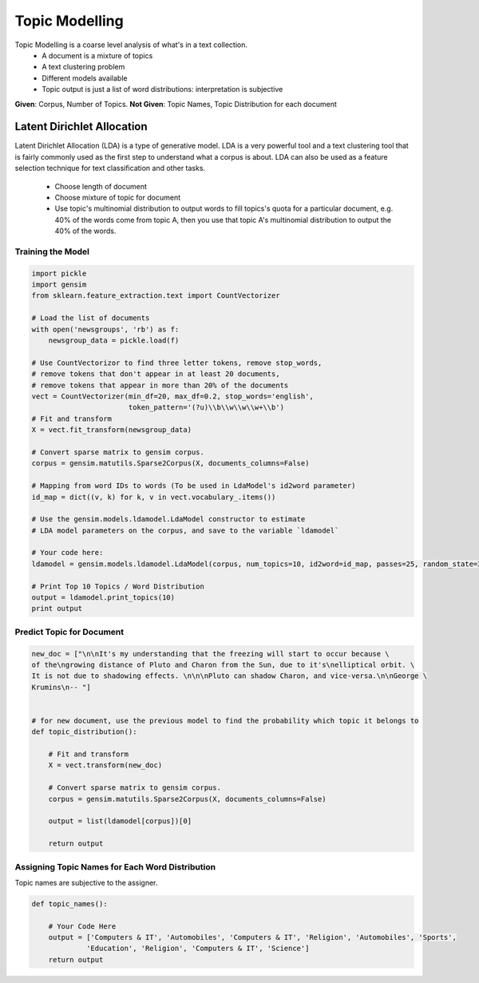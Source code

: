 Topic Modelling
================
Topic Modelling is a coarse level analysis of what's in a text collection.
  * A document is a mixture of topics
  * A text clustering problem
  * Different models available
  * Topic output is just a list of word distributions: interpretation is subjective

**Given**: Corpus, Number of Topics. **Not Given**: Topic Names, Topic Distribution for each document

Latent Dirichlet Allocation
---------------------------
Latent Dirichlet Allocation (LDA) is a type of generative model.
LDA is a very powerful tool and a text clustering tool that is fairly commonly 
used as the first step to understand what a corpus is about. 
LDA can also be used as a feature selection technique for text classification and other tasks.

  * Choose length of document 
  * Choose mixture of topic for document
  * Use topic's multinomial distribution to output words to fill topics's quota for a particular document, e.g. 40% of the words come from topic A, then you use that topic A's multinomial distribution to output the 40% of the words. 

Training the Model
******************

.. code:: python

  import pickle
  import gensim
  from sklearn.feature_extraction.text import CountVectorizer

  # Load the list of documents
  with open('newsgroups', 'rb') as f:
      newsgroup_data = pickle.load(f)

  # Use CountVectorizor to find three letter tokens, remove stop_words, 
  # remove tokens that don't appear in at least 20 documents,
  # remove tokens that appear in more than 20% of the documents
  vect = CountVectorizer(min_df=20, max_df=0.2, stop_words='english', 
                         token_pattern='(?u)\\b\\w\\w\\w+\\b')
  # Fit and transform
  X = vect.fit_transform(newsgroup_data)

  # Convert sparse matrix to gensim corpus.
  corpus = gensim.matutils.Sparse2Corpus(X, documents_columns=False)

  # Mapping from word IDs to words (To be used in LdaModel's id2word parameter)
  id_map = dict((v, k) for k, v in vect.vocabulary_.items())

  # Use the gensim.models.ldamodel.LdaModel constructor to estimate 
  # LDA model parameters on the corpus, and save to the variable `ldamodel`

  # Your code here:
  ldamodel = gensim.models.ldamodel.LdaModel(corpus, num_topics=10, id2word=id_map, passes=25, random_state=34)

  # Print Top 10 Topics / Word Distribution
  output = ldamodel.print_topics(10)
  print output

Predict Topic for Document
**************************

.. code:: python

  new_doc = ["\n\nIt's my understanding that the freezing will start to occur because \
  of the\ngrowing distance of Pluto and Charon from the Sun, due to it's\nelliptical orbit. \
  It is not due to shadowing effects. \n\n\nPluto can shadow Charon, and vice-versa.\n\nGeorge \
  Krumins\n-- "]
  
  
  # for new document, use the previous model to find the probability which topic it belongs to
  def topic_distribution():
      
      # Fit and transform
      X = vect.transform(new_doc)

      # Convert sparse matrix to gensim corpus.
      corpus = gensim.matutils.Sparse2Corpus(X, documents_columns=False)

      output = list(ldamodel[corpus])[0]

      return output

Assigning Topic Names for Each Word Distribution
************************************************
Topic names are subjective to the assigner.

.. code:: python

  def topic_names():
      
      # Your Code Here
      output = ['Computers & IT', 'Automobiles', 'Computers & IT', 'Religion', 'Automobiles', 'Sports',
               'Education', 'Religion', 'Computers & IT', 'Science']
      return output
